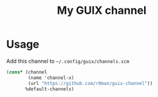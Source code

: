 #+title: My GUIX channel

* Usage

Add this channel to =~/.config/guix/channels.scm=

#+begin_src scheme
  (cons* (channel
          (name 'channel-x)
          (url "https://github.com/r0man/guix-channel"))
         %default-channels)
#+end_src
